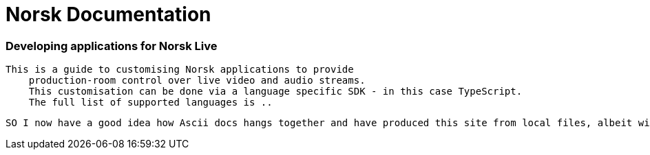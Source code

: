 = Norsk Documentation
:keywords: Docs as Code, DocOps, content management system, docs writers, publish software documentation, CI and docs, CD and docs

[discrete.tagline]
=== Developing applications for Norsk Live
  This is a guide to customising Norsk applications to provide
      production-room control over live video and audio streams.  
      This customisation can be done via a language specific SDK - in this case TypeScript.
      The full list of supported languages is ..


      SO I now have a good idea how Ascii docs hangs together and have produced this site from local files, albeit with files pulled from Antora, which is a wrapper around AsciiDocs that provides customisable layouts 
      
      



